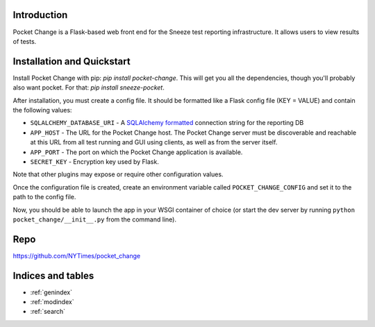 .. pocket_change documentation master file, created by
   sphinx-quickstart on Tue Jan 21 14:13:34 2014.
   You can adapt this file completely to your liking, but it should at least
   contain the root `toctree` directive.

Introduction
============

Pocket Change is a Flask-based web front end for the Sneeze test reporting
infrastructure.  It allows users to view results of tests.

Installation and Quickstart
===========================

Install Pocket Change with pip: `pip install pocket-change`.  This will get
you all the dependencies, though you'll probably also want pocket.  For that: 
`pip install sneeze-pocket`.

After installation, you must create a config file.  It should be formatted
like a Flask config file (KEY = VALUE) and contain the following values:

* ``SQLALCHEMY_DATABASE_URI`` - A `SQLAlchemy formatted
  <http://docs.sqlalchemy.org/en/rel_0_8/core/engines.html#database-urls>`_
  connection string for the reporting DB
* ``APP_HOST`` - The URL for the Pocket Change host.  The Pocket Change server
  must be discoverable and reachable at this URL from all test running and GUI
  using clients, as well as from the server itself.
* ``APP_PORT`` - The port on which the Pocket Change application is available.
* ``SECRET_KEY`` - Encryption key used by Flask.

Note that other plugins may expose or require other configuration values.

Once the configuration file is created, create an environment variable called
``POCKET_CHANGE_CONFIG`` and set it to the path to the config file.

Now, you should be able to launch the app in your WSGI container of choice
(or start the dev server by running ``python pocket_change/__init__.py``
from the command line).

Repo
====
https://github.com/NYTimes/pocket_change

Indices and tables
==================

* :ref:`genindex`
* :ref:`modindex`
* :ref:`search`


